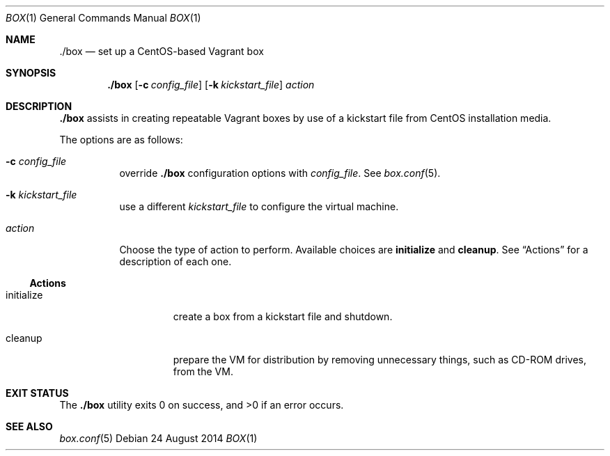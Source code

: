 .Dd 24 August 2014
.Dt BOX 1
.Os
.Sh NAME
.Nm ./box
.Nd set up a CentOS-based Vagrant box
.Sh SYNOPSIS
.Nm
.Op Fl c Ar config_file
.Op Fl k Ar kickstart_file
.Ar action
.Sh DESCRIPTION
.Nm
assists in creating repeatable Vagrant boxes by use of a kickstart
file from CentOS installation media.
.Pp
The options are as follows:
.Bl -tag -width Ds
.It Fl c Ar config_file
override
.Nm
configuration options with
.Ar config_file .
See
.Xr box.conf 5 .
.It Fl k Ar kickstart_file
use a different
.Ar kickstart_file
to configure the virtual machine.
.It Ar action
Choose the type of action to perform. Available choices are
.Ic initialize
and
.Ic cleanup .
See
.Sx Actions
for a description of each one.
.El
.Ss Actions
.Bl -tag -width "initializeXXX"
.It initialize
create a box from a kickstart file and shutdown.
.It cleanup
prepare the VM for distribution by removing unnecessary things, such
as CD-ROM drives, from the VM.
.El
.Sh EXIT STATUS
.Ex -std
.Sh SEE ALSO
.Xr box.conf 5
